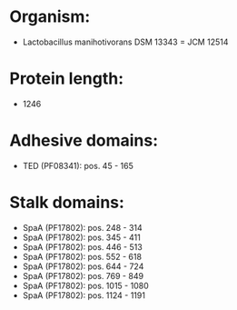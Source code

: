 * Organism:
- Lactobacillus manihotivorans DSM 13343 = JCM 12514
* Protein length:
- 1246
* Adhesive domains:
- TED (PF08341): pos. 45 - 165
* Stalk domains:
- SpaA (PF17802): pos. 248 - 314
- SpaA (PF17802): pos. 345 - 411
- SpaA (PF17802): pos. 446 - 513
- SpaA (PF17802): pos. 552 - 618
- SpaA (PF17802): pos. 644 - 724
- SpaA (PF17802): pos. 769 - 849
- SpaA (PF17802): pos. 1015 - 1080
- SpaA (PF17802): pos. 1124 - 1191

